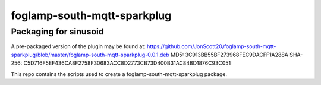 ======================
foglamp-south-mqtt-sparkplug
======================

***********************
Packaging for sinusoid
***********************

A pre-packaged version of the plugin may be found at: https://github.com/JonScott20/foglamp-south-mqtt-sparkplug/blob/master/foglamp-south-mqtt-sparkplug-0.0.1.deb
MD5: 3C913BB55BF273968FEC9DACFF1A288A
SHA-256: C5D716F5EF436CA8F2758F30683ACC8D2773CB73D400B31AC84BD1876C93C051

This repo contains the scripts used to create a foglamp-south-mqtt-sparkplug package.
